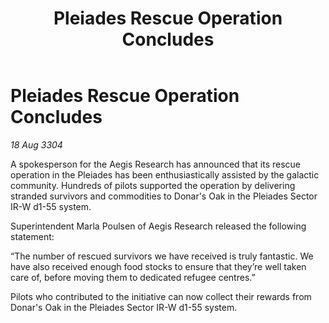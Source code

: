 :PROPERTIES:
:ID:       7a5eb967-478a-4723-acc9-64edb751f548
:END:
#+title: Pleiades Rescue Operation Concludes
#+filetags: :galnet:

* Pleiades Rescue Operation Concludes

/18 Aug 3304/

A spokesperson for the Aegis Research has announced that its rescue operation in the Pleiades has been enthusiastically assisted by the galactic community. Hundreds of pilots supported the operation by delivering stranded survivors and commodities to Donar's Oak in the Pleiades Sector IR-W d1-55 system. 

Superintendent Marla Poulsen of Aegis Research released the following statement: 

“The number of rescued survivors we have received is truly fantastic. We have also received enough food stocks to ensure that they’re well taken care of, before moving them to dedicated refugee centres.” 

Pilots who contributed to the initiative can now collect their rewards from Donar's Oak in the Pleiades Sector IR-W d1-55 system.
